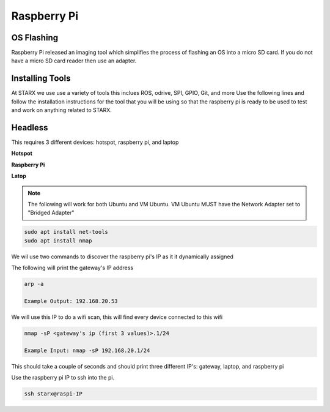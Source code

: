 Raspberry Pi
============

.. _flashing:

OS Flashing
------------

Raspberry Pi released an imaging tool which simplifies the process of flashing an OS into 
a micro SD card. If you do not have a micro SD card reader then use an adapter.

.. tabs::

   .. tab:: Windows
      
      #. Download RPi Imager

         Go to the following `link <https://www.raspberrypi.com/software/>`_

      #. Run Installer

         Click the .exe file

   .. tab:: Linux

      #. Download RPi Imager

         Go to the following `link <https://www.raspberrypi.com/software/>`_

      # Run Installer

         Run the following inside of the terminal

         .. code-block:: Bash

            cd ~/Downloads/
            sudo apt install ./imager_<version>_amd64.deb

   
.. _installation:

Installing Tools
----------------

At STARX we use use a variety of tools this inclues ROS, odrive, SPI, GPIO, Git, and more
Use the following lines and follow the installation instructions for the tool that you will be using so 
that the raspberry pi is ready to be used to test and work on anything related to STARX.

.. _headless:

Headless
--------

This requires 3 different devices: hotspot, raspberry pi, and laptop

**Hotspot**

.. tabs::

   .. tab:: Apple

      #. Settings > About

         Name: starx

      #. Settigs > About > Personal Hotspot

         Password: joyride67

      #. Enable hotspot

   .. tab:: Android

      #. Settings > Connections > Mobile Hotspot and Tethering > Mobile Hotspot

         Network name: starx

         Password: joyride67

      #. Enable hotspot

**Raspberry Pi**

.. tabs::

   .. tab:: Option 1

      #. Google Drive > STARX > PROGRAMMING Team 
               
         Download the custom STARX Ubuntu image: starx_ubuntu.img.zip
               
      #. Unzip image
               
         .. code-block:: Bash
   
            unzip starx_ubuntu.img.zip

      #. Flash custom starx ubuntu image

         Open the Raspberry Pi Imager > CHOOSE OS > Use custom

   .. tab:: Option 2

      #. Run the following commands to install necessary application

         .. code-block:: Bash

            sudo apt install openssh-server

      #. The following commands checks the status of the ssh service

         .. code-block:: Bash

            sudo systemctl status ssh

      #. Ubuntu uses ufw to control firewall permission, we must allow ssh connections

         .. code-block:: Bash

            sudo ufw allow ssh

      #. Connect to starx wifi so that it creates the wifi profile and automatically connects


**Latop**

.. note::

   The following will work for both Ubuntu and VM Ubuntu. VM Ubuntu MUST have the Network Adapter set to "Bridged Adapter"

.. code-block:: Bash

   sudo apt install net-tools
   sudo apt install nmap

We wil use two commands to discover the raspberry pi's IP as it it dynamically assigned

The following will print the gateway's IP address

.. code-block:: Bash

   arp -a

   Example Output: 192.168.20.53

We will use this IP to do a wifi scan, this will find every device connected to this wifi

.. code-block:: Bash

   nmap -sP <gateway's ip (first 3 values)>.1/24

   Example Input: nmap -sP 192.168.20.1/24

This should take a couple of seconds and should print three different IP's: gateway, laptop, and raspberry pi

Use the raspberry pi IP to ssh into the pi.

.. code-block:: Bash

   ssh starx@raspi-IP


